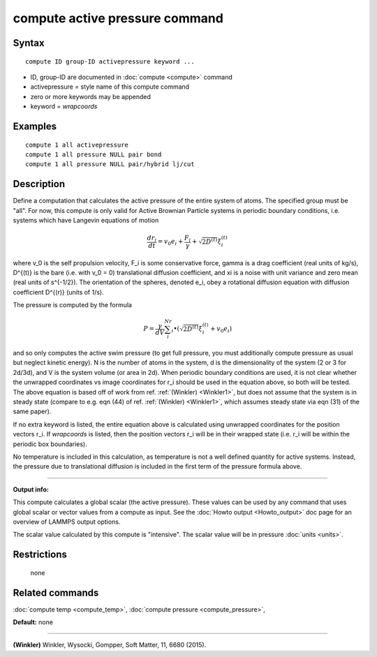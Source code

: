.. index:: compute active pressure

compute active pressure command
========================

Syntax
""""""


.. parsed-literal::

   compute ID group-ID activepressure keyword ...

* ID, group-ID are documented in :doc:`compute <compute>` command
* activepressure = style name of this compute command
* zero or more keywords may be appended
* keyword = *wrapcoords*

Examples
""""""""


.. parsed-literal::

   compute 1 all activepressure
   compute 1 all pressure NULL pair bond
   compute 1 all pressure NULL pair/hybrid lj/cut

Description
"""""""""""

Define a computation that calculates the active pressure of the entire system
of atoms.  The specified group must be "all". For now, this compute is only
valid for Active Brownian Particle systems in periodic boundary conditions,
i.e. systems which have Langevin equations of motion

.. math::

   \frac{d r_i}{dt} = v_0 e_i + \frac{F_i}{\gamma} + \sqrt{2D^{(t)}}\xi_i^{(t)}

where v_0 is the self propulsion velocity, F_i is some conservative force,
gamma is a drag coefficient (real units of kg/s), D^{(t)} is the bare (i.e.
with v\_0 = 0) translational diffusion coefficient, and xi is a noise with
unit variance and zero mean (real units of s^{-1/2}). The orientation of
the spheres, denoted e\_i, obey a rotational diffusion equation with diffusion
coefficient D^{(r)} (units of 1/s). 

The pressure is computed by the formula

.. math::

   P = \frac{\gamma}{d V}\sum_i^Nr_i \bullet (\sqrt{2D^{(t)}}\xi_i^{(t)} + v_0 e_i )

and so only computes the active swim pressure (to get full pressure, you must
additionally compute pressure as usual but neglect kinetic energy). N is the
number of atoms in the system,  d is the
dimensionality of the system (2 or 3 for 2d/3d), and V is the system volume
(or area in 2d).  When periodic boundary conditions are used, it is not clear
whether the unwrapped coordinates vs image coordinates for r_i should be used
in the equation above, so both will be tested. The above equation is based off
of work from ref. :ref:`(Winkler) <Winkler1>`, but does not assume that the
system is in steady state (compare to e.g. eqn (44) of ref.
:ref:`(Winkler) <Winkler1>`, which assumes steady state via eqn (31) of the
same paper).

If no extra keyword is listed, the entire equation above is
calculated using unwrapped coordinates for the position vectors r_i.
If *wrapcoords* is listed, then the position vectors r_i will be
in their wrapped state (i.e. r_i will be within the periodic box
boundaries).

No temperature is included in this calculation, as temperature is not a
well defined quantity for active systems. Instead, the pressure due to
translational diffusion is included in the first term of the pressure
formula above.


----------


**Output info:**

This compute calculates a global scalar (the active pressure).
These values can be used by any command that uses global scalar
or vector values from a compute as input.  See the
:doc:`Howto output <Howto_output>` doc page for an overview of LAMMPS
output options.

The scalar value calculated by this compute is
"intensive".  The scalar value will be in pressure
:doc:`units <units>`.

Restrictions
""""""""""""
 none

Related commands
""""""""""""""""

:doc:`compute temp <compute_temp>`, :doc:`compute pressure <compute_pressure>`,

**Default:** none


----------

.. _Winkler1:



**(Winkler)** Winkler, Wysocki, Gompper, Soft Matter, 11, 6680 (2015).
